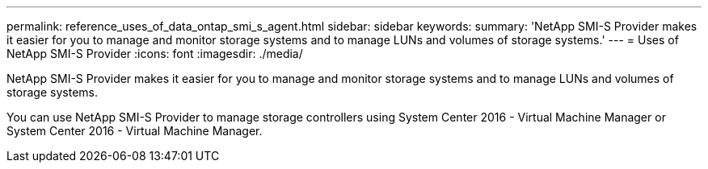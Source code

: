 ---
permalink: reference_uses_of_data_ontap_smi_s_agent.html
sidebar: sidebar
keywords: 
summary: 'NetApp SMI-S Provider makes it easier for you to manage and monitor storage systems and to manage LUNs and volumes of storage systems.'
---
= Uses of NetApp SMI-S Provider
:icons: font
:imagesdir: ./media/

[.lead]
NetApp SMI-S Provider makes it easier for you to manage and monitor storage systems and to manage LUNs and volumes of storage systems.

You can use NetApp SMI-S Provider to manage storage controllers using System Center 2016 - Virtual Machine Manager or System Center 2016 - Virtual Machine Manager.
